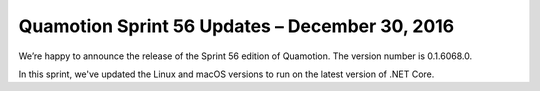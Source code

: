 Quamotion Sprint 56 Updates – December 30, 2016
===============================================

We’re happy to announce the release of the Sprint 56 edition of Quamotion. 
The version number is 0.1.6068.0.

In this sprint, we've updated the Linux and macOS versions to run on the latest version of .NET Core.